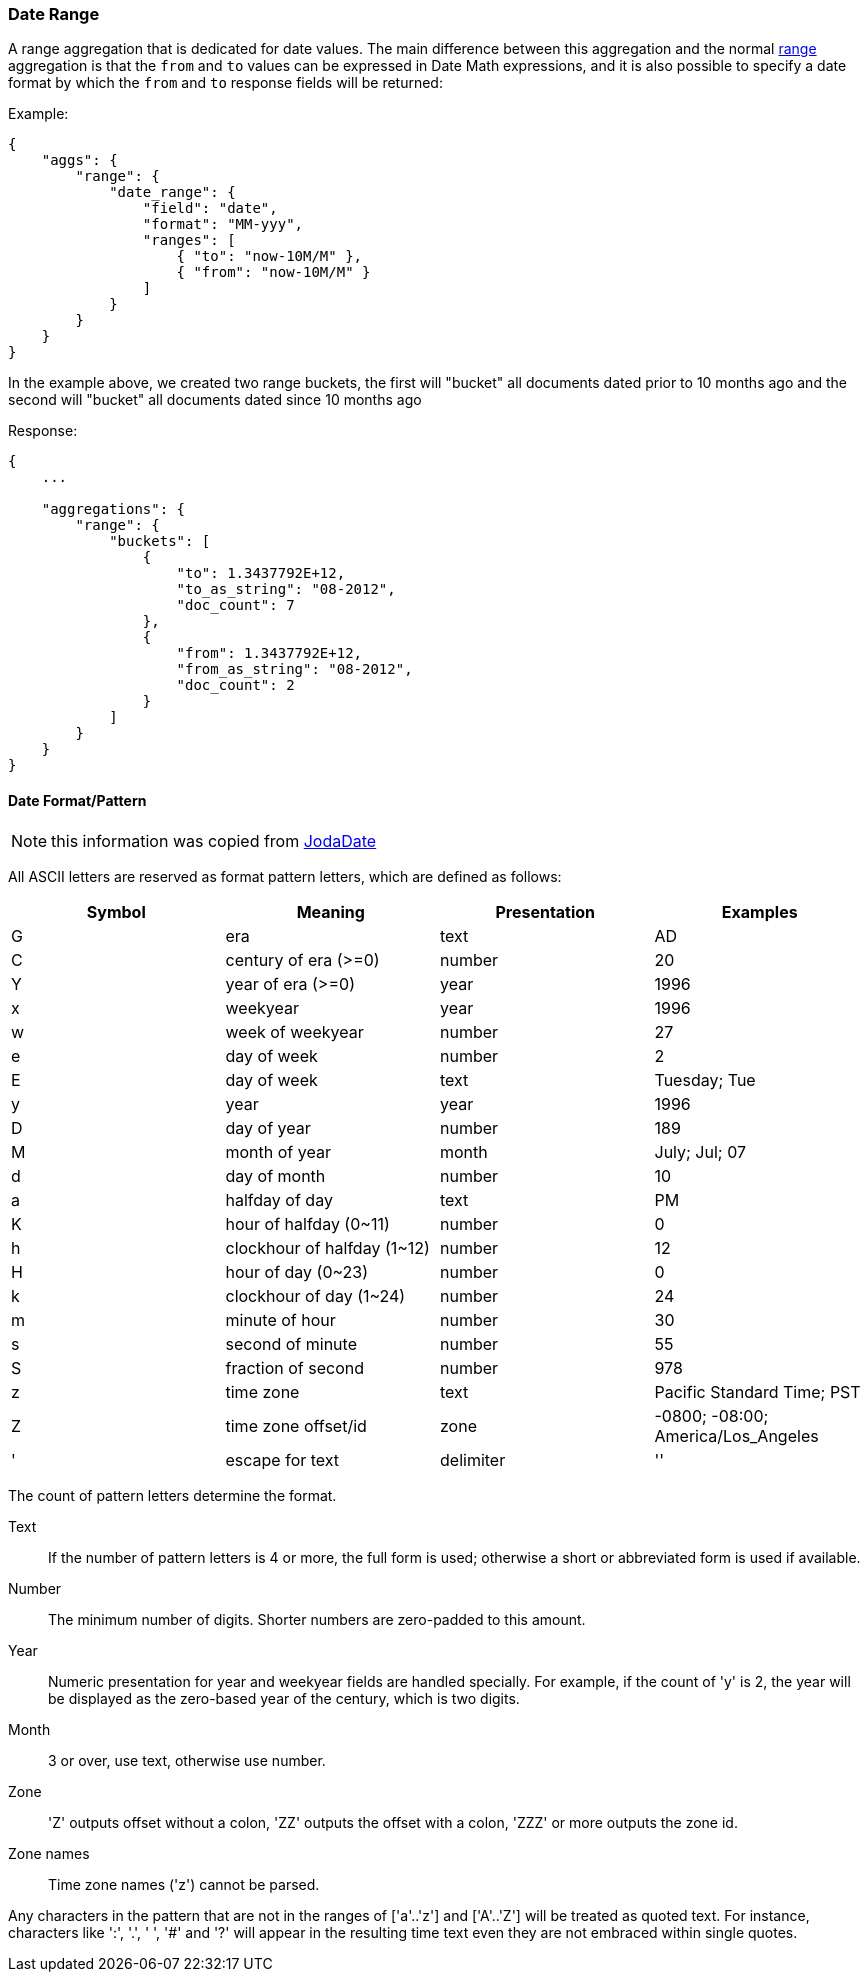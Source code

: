[[search-aggregations-bucket-daterange-aggregation]]
=== Date Range

A range aggregation that is dedicated for date values. The main difference between this aggregation and the normal <<search-aggregations-bucket-range-aggregation,range>> aggregation is that the `from` and `to` values can be expressed in Date Math expressions, and it is also possible to specify a date format by which the `from` and `to` response fields will be returned:

Example:

[source,js]
--------------------------------------------------
{
    "aggs": {
        "range": {
            "date_range": {
                "field": "date",
                "format": "MM-yyy",
                "ranges": [
                    { "to": "now-10M/M" },
                    { "from": "now-10M/M" }
                ]
            }
        }
    }
}
--------------------------------------------------

In the example above, we created two range buckets, the first will "bucket" all documents dated prior to 10 months ago and
the second will "bucket" all documents dated since 10 months ago

Response:

[source,js]
--------------------------------------------------
{
    ...

    "aggregations": {
        "range": {
            "buckets": [
                {
                    "to": 1.3437792E+12,
                    "to_as_string": "08-2012",
                    "doc_count": 7
                },
                {
                    "from": 1.3437792E+12,
                    "from_as_string": "08-2012",
                    "doc_count": 2
                }
            ]
        }
    }
}
--------------------------------------------------

[[date-format-pattern]]
==== Date Format/Pattern

NOTE: this information was copied from http://joda-time.sourceforge.net/apidocs/org/joda/time/format/DateTimeFormat.html[JodaDate]

All ASCII letters are reserved as format pattern letters, which are defined as follows:

[options="header"]
|=======
|Symbol |Meaning                |Presentation       |Examples
|G      |era                    |text               |AD
|C      |century of era (>=0)   |number             |20
|Y      |year of era (>=0)      |year               |1996

|x      |weekyear               |year               |1996
|w      |week of weekyear       |number             |27
|e      |day of week            |number             |2
|E      |day of week            |text               |Tuesday; Tue

|y      |year                   |year               |1996
|D      |day of year            |number             |189
|M      |month of year          |month              |July; Jul; 07
|d      |day of month           |number             |10

|a      |halfday of day               |text         |PM
|K      |hour of halfday (0~11)       |number       |0
|h      |clockhour of halfday (1~12)  |number       |12

|H      |hour of day (0~23)           |number       |0
|k      |clockhour of day (1~24)      |number       |24
|m      |minute of hour               |number       |30
|s      |second of minute             |number       |55
|S      |fraction of second           |number       |978

|z      |time zone                    |text         |Pacific Standard Time; PST
|Z      |time zone offset/id          |zone         |-0800; -08:00; America/Los_Angeles

|'      |escape for text              |delimiter
|''     |single quote                 |literal      |'
|=======
 
The count of pattern letters determine the format.

Text:: If the number of pattern letters is 4 or more, the full form is used; otherwise a short or abbreviated form is used if available.

Number:: The minimum number of digits. Shorter numbers are zero-padded to this amount.

Year:: Numeric presentation for year and weekyear fields are handled specially. For example, if the count of 'y' is 2, the year will be displayed as the zero-based year of the century, which is two digits.

Month:: 3 or over, use text, otherwise use number.

Zone:: 'Z' outputs offset without a colon, 'ZZ' outputs the offset with a colon, 'ZZZ' or more outputs the zone id.

Zone names:: Time zone names ('z') cannot be parsed.

Any characters in the pattern that are not in the ranges of ['a'..'z'] and ['A'..'Z'] will be treated as quoted text. For instance, characters like ':', '.', ' ', '#' and '?' will appear in the resulting time text even they are not embraced within single quotes.